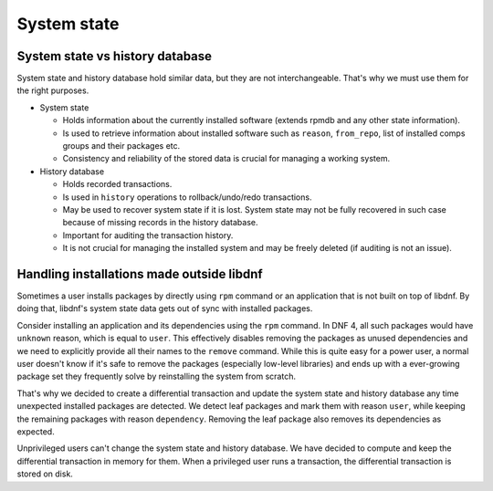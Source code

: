 System state
------------


System state vs history database
~~~~~~~~~~~~~~~~~~~~~~~~~~~~~~~~

System state and history database hold similar data, but they are not interchangeable.
That's why we must use them for the right purposes.

* System state

  * Holds information about the currently installed software (extends rpmdb and any other state information).
  * Is used to retrieve information about installed software such as
    ``reason``, ``from_repo``, list of installed comps groups and their packages etc.
  * Consistency and reliability of the stored data is crucial for managing a working system.

* History database

  * Holds recorded transactions.
  * Is used in ``history`` operations to rollback/undo/redo transactions.
  * May be used to recover system state if it is lost.
    System state may not be fully recovered in such case because of missing records in the history database.
  * Important for auditing the transaction history.
  * It is not crucial for managing the installed system and may be freely deleted (if auditing is not an issue).


Handling installations made outside libdnf
~~~~~~~~~~~~~~~~~~~~~~~~~~~~~~~~~~~~~~~~~~

Sometimes a user installs packages by directly using ``rpm`` command
or an application that is not built on top of libdnf.
By doing that, libdnf's system state data gets out of sync with installed packages.

Consider installing an application and its dependencies using the ``rpm`` command.
In DNF 4, all such packages would have ``unknown`` reason, which is equal to ``user``.
This effectively disables removing the packages as unused dependencies
and we need to explicitly provide all their names to the ``remove`` command.
While this is quite easy for a power user, a normal user doesn't know if it's safe to
remove the packages (especially low-level libraries)
and ends up with a ever-growing package set they frequently solve by reinstalling the system from scratch.

That's why we decided to create a differential transaction and update the system state and history database
any time unexpected installed packages are detected. We detect leaf packages and mark them with reason ``user``,
while keeping the remaining packages with reason ``dependency``.
Removing the leaf package also removes its dependencies as expected.

Unprivileged users can't change the system state and history database.
We have decided to compute and keep the differential transaction in memory for them.
When a privileged user runs a transaction, the differential transaction is stored on disk.
